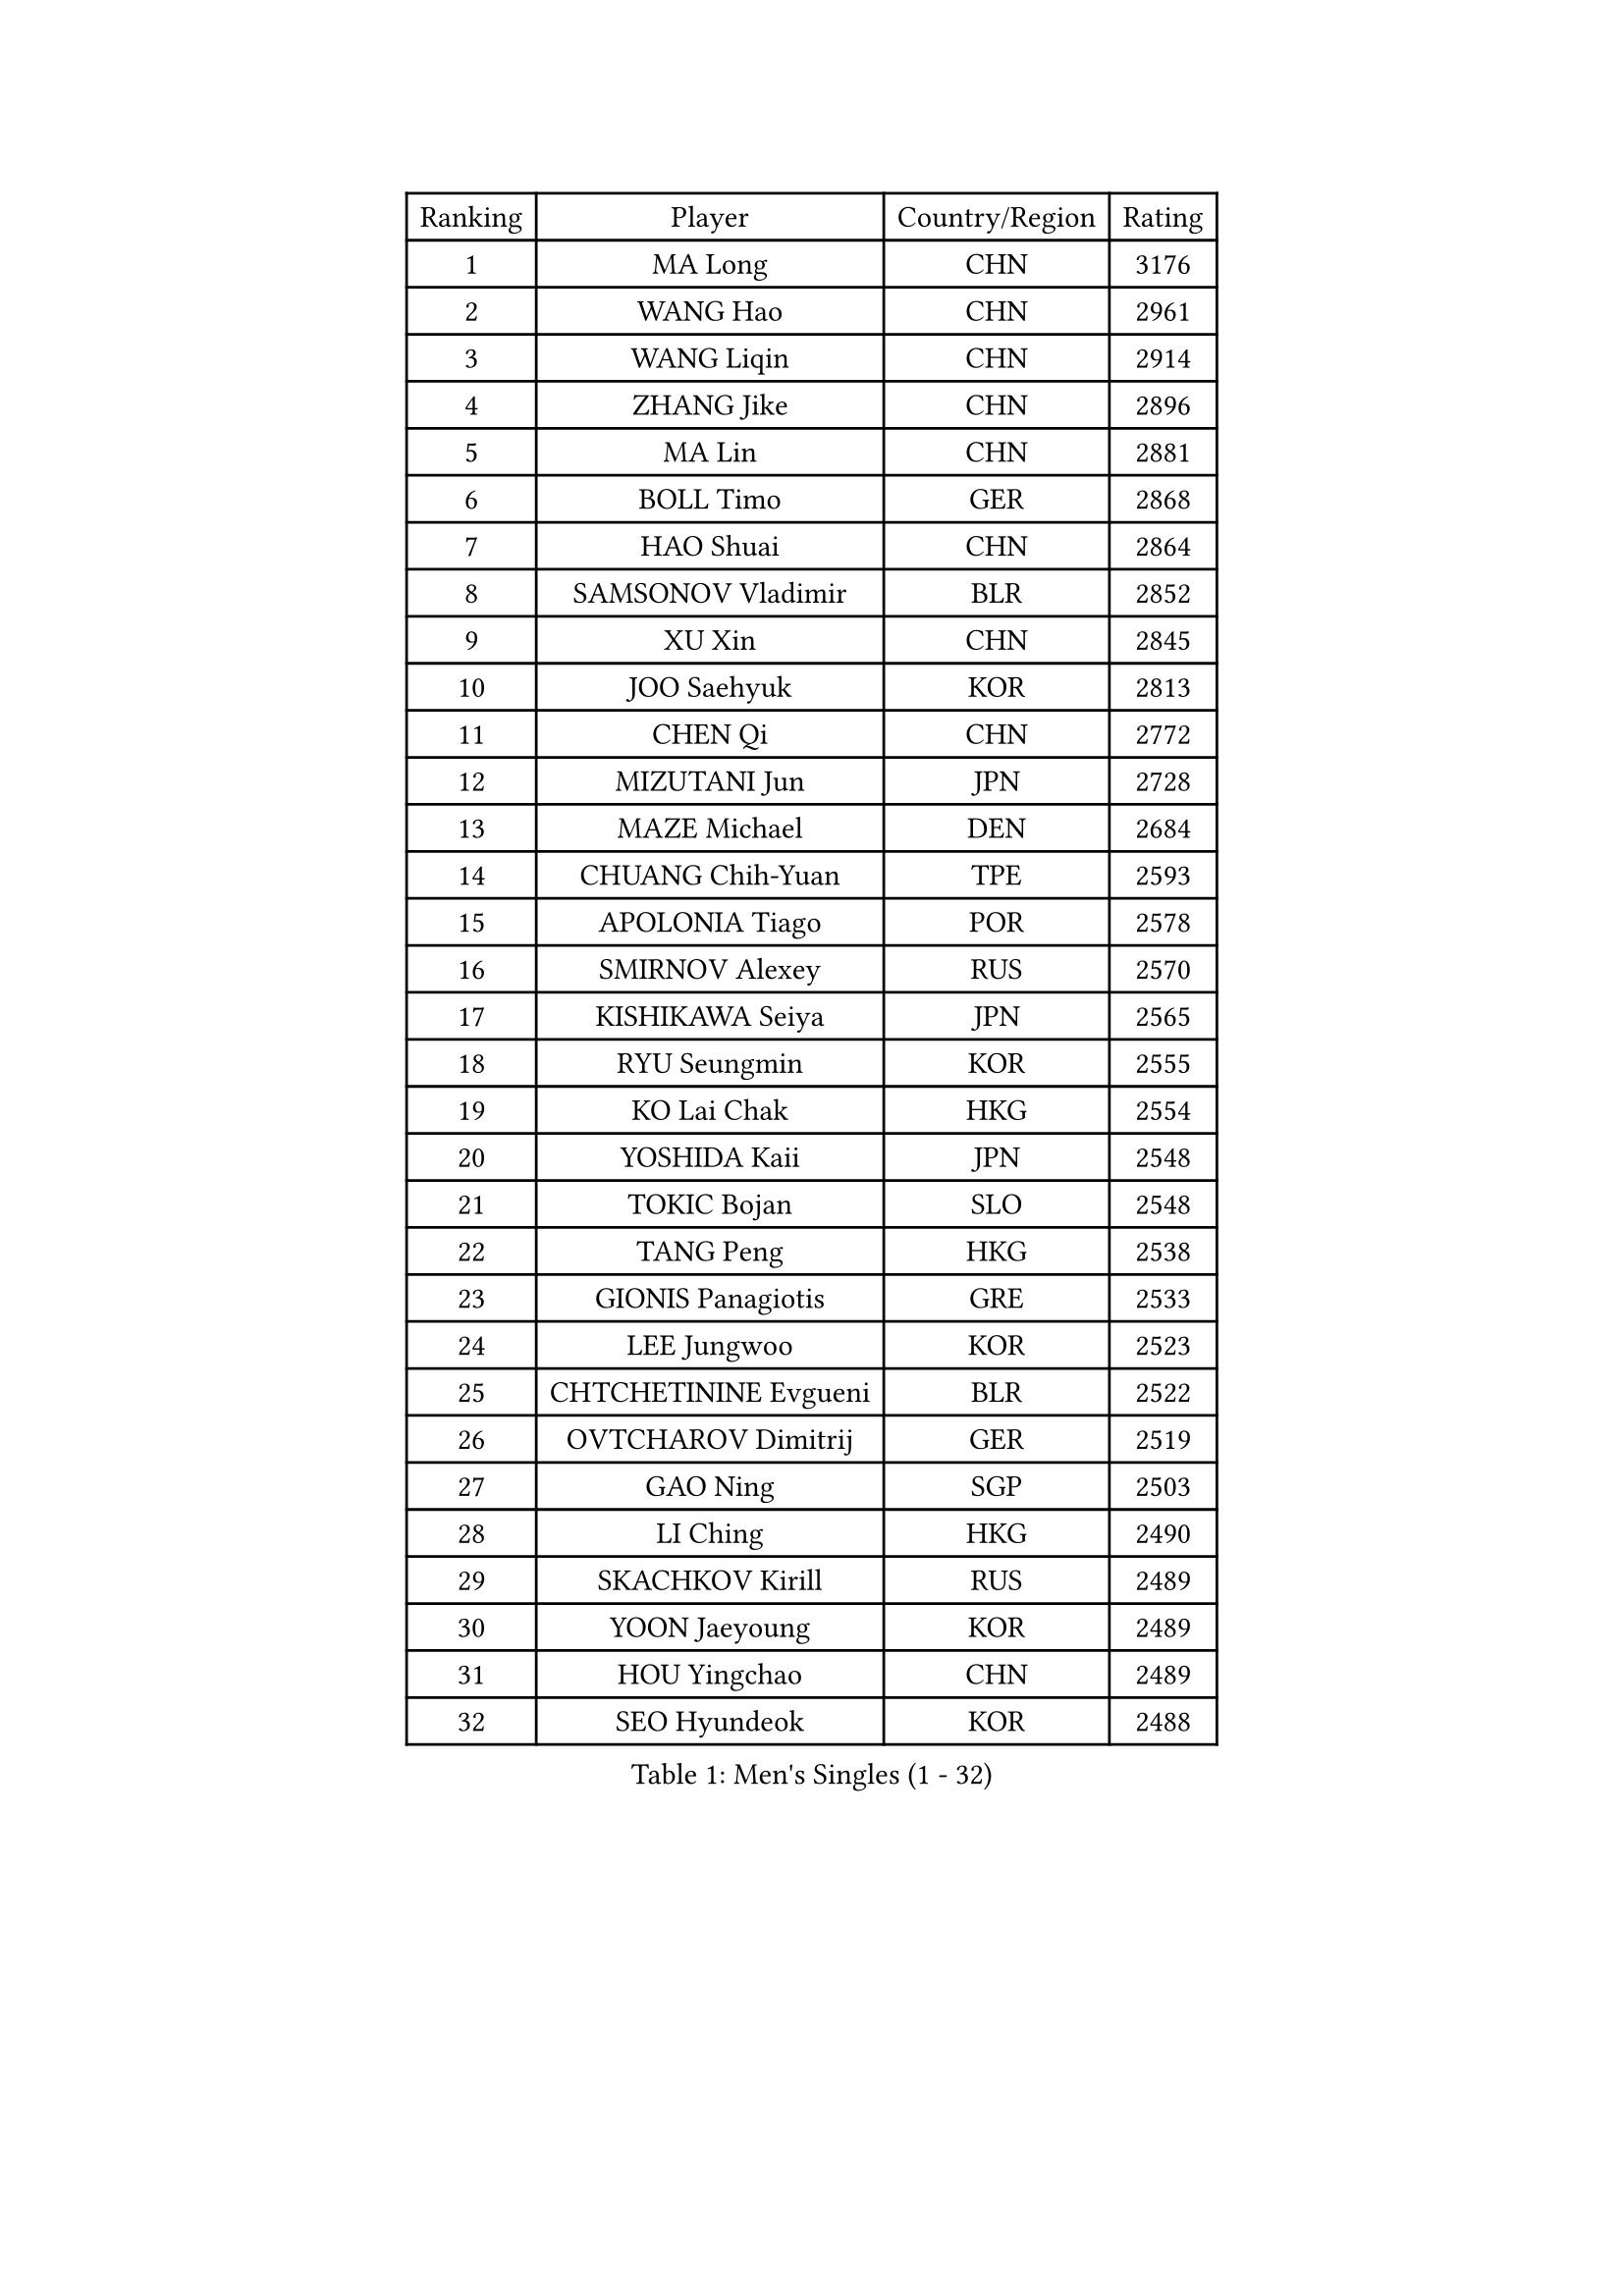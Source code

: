 
#set text(font: ("Courier New", "NSimSun"))
#figure(
  caption: "Men's Singles (1 - 32)",
    table(
      columns: 4,
      [Ranking], [Player], [Country/Region], [Rating],
      [1], [MA Long], [CHN], [3176],
      [2], [WANG Hao], [CHN], [2961],
      [3], [WANG Liqin], [CHN], [2914],
      [4], [ZHANG Jike], [CHN], [2896],
      [5], [MA Lin], [CHN], [2881],
      [6], [BOLL Timo], [GER], [2868],
      [7], [HAO Shuai], [CHN], [2864],
      [8], [SAMSONOV Vladimir], [BLR], [2852],
      [9], [XU Xin], [CHN], [2845],
      [10], [JOO Saehyuk], [KOR], [2813],
      [11], [CHEN Qi], [CHN], [2772],
      [12], [MIZUTANI Jun], [JPN], [2728],
      [13], [MAZE Michael], [DEN], [2684],
      [14], [CHUANG Chih-Yuan], [TPE], [2593],
      [15], [APOLONIA Tiago], [POR], [2578],
      [16], [SMIRNOV Alexey], [RUS], [2570],
      [17], [KISHIKAWA Seiya], [JPN], [2565],
      [18], [RYU Seungmin], [KOR], [2555],
      [19], [KO Lai Chak], [HKG], [2554],
      [20], [YOSHIDA Kaii], [JPN], [2548],
      [21], [TOKIC Bojan], [SLO], [2548],
      [22], [TANG Peng], [HKG], [2538],
      [23], [GIONIS Panagiotis], [GRE], [2533],
      [24], [LEE Jungwoo], [KOR], [2523],
      [25], [CHTCHETININE Evgueni], [BLR], [2522],
      [26], [OVTCHAROV Dimitrij], [GER], [2519],
      [27], [GAO Ning], [SGP], [2503],
      [28], [LI Ching], [HKG], [2490],
      [29], [SKACHKOV Kirill], [RUS], [2489],
      [30], [YOON Jaeyoung], [KOR], [2489],
      [31], [HOU Yingchao], [CHN], [2489],
      [32], [SEO Hyundeok], [KOR], [2488],
    )
  )#pagebreak()

#set text(font: ("Courier New", "NSimSun"))
#figure(
  caption: "Men's Singles (33 - 64)",
    table(
      columns: 4,
      [Ranking], [Player], [Country/Region], [Rating],
      [33], [FANG Bo], [CHN], [2486],
      [34], [LI Ping], [QAT], [2479],
      [35], [KREANGA Kalinikos], [GRE], [2478],
      [36], [GARDOS Robert], [AUT], [2470],
      [37], [UEDA Jin], [JPN], [2468],
      [38], [CHEN Weixing], [AUT], [2467],
      [39], [YAN An], [CHN], [2460],
      [40], [PRIMORAC Zoran], [CRO], [2455],
      [41], [STEGER Bastian], [GER], [2452],
      [42], [LEE Sang Su], [KOR], [2448],
      [43], [#text(gray, "QIU Yike")], [CHN], [2446],
      [44], [SUSS Christian], [GER], [2435],
      [45], [CHO Eonrae], [KOR], [2429],
      [46], [PETO Zsolt], [SRB], [2419],
      [47], [CRISAN Adrian], [ROU], [2419],
      [48], [LEE Jungsam], [KOR], [2414],
      [49], [PROKOPCOV Dmitrij], [CZE], [2412],
      [50], [OH Sangeun], [KOR], [2399],
      [51], [JEOUNG Youngsik], [KOR], [2395],
      [52], [KIM Junghoon], [KOR], [2390],
      [53], [LI Hu], [SGP], [2383],
      [54], [VLASOV Grigory], [RUS], [2380],
      [55], [BAUM Patrick], [GER], [2376],
      [56], [MACHADO Carlos], [ESP], [2367],
      [57], [KIM Minseok], [KOR], [2367],
      [58], [SIMONCIK Josef], [CZE], [2360],
      [59], [LIU Song], [ARG], [2360],
      [60], [CHEUNG Yuk], [HKG], [2358],
      [61], [PERSSON Jorgen], [SWE], [2354],
      [62], [FREITAS Marcos], [POR], [2351],
      [63], [KOSIBA Daniel], [HUN], [2337],
      [64], [FEJER-KONNERTH Zoltan], [GER], [2335],
    )
  )#pagebreak()

#set text(font: ("Courier New", "NSimSun"))
#figure(
  caption: "Men's Singles (65 - 96)",
    table(
      columns: 4,
      [Ranking], [Player], [Country/Region], [Rating],
      [65], [MATSUDAIRA Kenta], [JPN], [2326],
      [66], [HE Zhiwen], [ESP], [2322],
      [67], [LIN Ju], [DOM], [2322],
      [68], [HAN Jimin], [KOR], [2321],
      [69], [LASHIN El-Sayed], [EGY], [2320],
      [70], [SAIVE Jean-Michel], [BEL], [2318],
      [71], [KIM Hyok Bong], [PRK], [2317],
      [72], [KUZMIN Fedor], [RUS], [2317],
      [73], [SALIFOU Abdel-Kader], [BEN], [2311],
      [74], [JEVTOVIC Marko], [SRB], [2301],
      [75], [VOSTES Yannick], [BEL], [2294],
      [76], [PLATONOV Pavel], [BLR], [2291],
      [77], [HENZELL William], [AUS], [2289],
      [78], [FILUS Ruwen], [GER], [2284],
      [79], [WANG Zengyi], [POL], [2280],
      [80], [RUBTSOV Igor], [RUS], [2275],
      [81], [VRABLIK Jiri], [CZE], [2273],
      [82], [MONRAD Martin], [DEN], [2272],
      [83], [SVENSSON Robert], [SWE], [2271],
      [84], [#text(gray, "LEI Zhenhua")], [CHN], [2271],
      [85], [SCHLAGER Werner], [AUT], [2270],
      [86], [KEINATH Thomas], [SVK], [2266],
      [87], [ILLAS Erik], [SVK], [2265],
      [88], [JAKAB Janos], [HUN], [2263],
      [89], [OBESLO Michal], [CZE], [2262],
      [90], [GERELL Par], [SWE], [2259],
      [91], [LIVENTSOV Alexey], [RUS], [2259],
      [92], [KORBEL Petr], [CZE], [2258],
      [93], [KARAKASEVIC Aleksandar], [SRB], [2257],
      [94], [ANDRIANOV Sergei], [RUS], [2257],
      [95], [MATTENET Adrien], [FRA], [2256],
      [96], [SEREDA Peter], [SVK], [2254],
    )
  )#pagebreak()

#set text(font: ("Courier New", "NSimSun"))
#figure(
  caption: "Men's Singles (97 - 128)",
    table(
      columns: 4,
      [Ranking], [Player], [Country/Region], [Rating],
      [97], [BURGIS Matiss], [LAT], [2254],
      [98], [PISTEJ Lubomir], [SVK], [2253],
      [99], [YANG Zi], [SGP], [2252],
      [100], [RI Chol Guk], [PRK], [2250],
      [101], [TSUBOI Gustavo], [BRA], [2249],
      [102], [LUNDQVIST Jens], [SWE], [2243],
      [103], [MA Liang], [SGP], [2243],
      [104], [LEGOUT Christophe], [FRA], [2237],
      [105], [AGUIRRE Marcelo], [PAR], [2234],
      [106], [ERLANDSEN Geir], [NOR], [2233],
      [107], [FRANZISKA Patrick], [GER], [2229],
      [108], [MADRID Marcos], [MEX], [2229],
      [109], [WOSIK Torben], [GER], [2227],
      [110], [BARDON Michal], [SVK], [2226],
      [111], [OYA Hidetoshi], [JPN], [2225],
      [112], [#text(gray, "AXELQVIST Johan")], [SWE], [2224],
      [113], [SHIONO Masato], [JPN], [2223],
      [114], [LIM Jaehyun], [KOR], [2220],
      [115], [JANG Song Man], [PRK], [2219],
      [116], [SHIMOYAMA Takanori], [JPN], [2218],
      [117], [BLASZCZYK Lucjan], [POL], [2217],
      [118], [NIWA Koki], [JPN], [2215],
      [119], [LAKEEV Vasily], [RUS], [2214],
      [120], [HUANG Sheng-Sheng], [TPE], [2214],
      [121], [GACINA Andrej], [CRO], [2213],
      [122], [ACHANTA Sharath Kamal], [IND], [2212],
      [123], [TAKAKIWA Taku], [JPN], [2212],
      [124], [KAN Yo], [JPN], [2208],
      [125], [MATSUDAIRA Kenji], [JPN], [2208],
      [126], [LEE Jinkwon], [KOR], [2207],
      [127], [KASAHARA Hiromitsu], [JPN], [2207],
      [128], [YIANGOU Marios], [CYP], [2206],
    )
  )